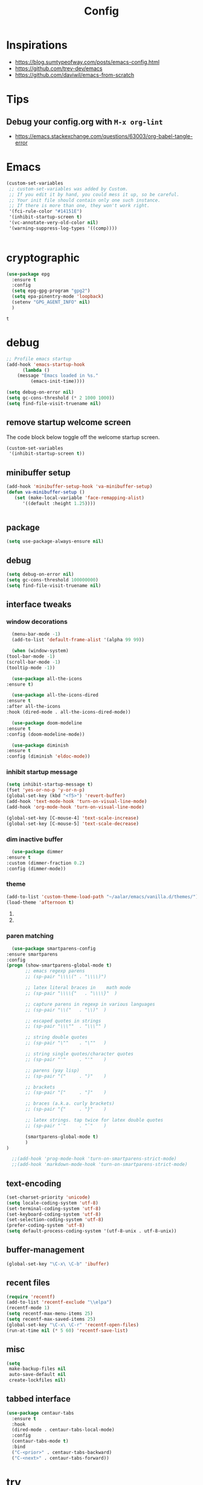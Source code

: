 #+TITLE: Config
#+OPTIONS: tex:t

* Inspirations
  - https://blog.sumtypeofway.com/posts/emacs-config.html
  - https://github.com/trev-dev/emacs
  - https://github.com/daviwil/emacs-from-scratch


* Tips
 
** Debug your config.org with =M-x org-lint=
   - https://emacs.stackexchange.com/questions/63003/org-babel-tangle-error

* Emacs
  #+begin_src emacs-lisp
(custom-set-variables
 ;; custom-set-variables was added by Custom.
 ;; If you edit it by hand, you could mess it up, so be careful.
 ;; Your init file should contain only one such instance.
 ;; If there is more than one, they won't work right.
 '(fci-rule-color "#14151E")
 '(inhibit-startup-screen t)
 '(vc-annotate-very-old-color nil)
 '(warning-suppress-log-types '((comp))))


  #+end_src
* cryptographic
  #+begin_src emacs-lisp
    (use-package epg
      :ensure t
      :config
      (setq epg-gpg-program "gpg2")
      (setq epa-pinentry-mode 'loopback)
      (setenv "GPG_AGENT_INFO" nil)
      )

  #+end_src

  #+RESULTS:
  : t

* debug
  #+BEGIN_SRC emacs-lisp
    ;; Profile emacs startup
    (add-hook 'emacs-startup-hook
	      (lambda ()
		(message "Emacs loaded in %s."
			 (emacs-init-time))))
    
    (setq debug-on-error nil)
    (setq gc-cons-threshold (* 2 1000 1000))
    (setq find-file-visit-truename nil)
  #+END_SRC

** remove startup welcome screen
   The code block below toggle off the welcome startup screen.
   #+BEGIN_SRC emacs-lisp
     (custom-set-variables
      '(inhibit-startup-screen t))
   #+END_SRC

** minibuffer setup
   #+begin_src emacs-lisp
     (add-hook 'minibuffer-setup-hook 'va-minibuffer-setup)
     (defun va-minibuffer-setup ()
	    (set (make-local-variable 'face-remapping-alist)
	       '((default :height 1.25))))


   #+end_src

** package
   #+BEGIN_SRC emacs-lisp
     (setq use-package-always-ensure nil)
   #+END_SRC

** debug
   #+BEGIN_SRC emacs-lisp
     (setq debug-on-error nil)
     (setq gc-cons-threshold 100000000)
     (setq find-file-visit-truename nil)
   #+END_SRC

** interface tweaks
*** window decorations
    #+BEGIN_SRC emacs-lisp
      (menu-bar-mode -1)
      (add-to-list 'default-frame-alist '(alpha 99 99))

      (when (window-system)
	(tool-bar-mode -1)
	(scroll-bar-mode -1)
	(tooltip-mode -1))

      (use-package all-the-icons
	:ensure t)

      (use-package all-the-icons-dired
	:ensure t
	:after all-the-icons
	:hook (dired-mode . all-the-icons-dired-mode))

      (use-package doom-modeline
	:ensure t
	:config (doom-modeline-mode))

      (use-package diminish
	:ensure t
	:config (diminish 'eldoc-mode))
    #+END_SRC

*** inhibit startup message
    #+BEGIN_SRC emacs-lisp
      (setq inhibit-startup-message t)
      (fset 'yes-or-no-p 'y-or-n-p)
      (global-set-key (kbd "<f5>") 'revert-buffer)
      (add-hook 'text-mode-hook 'turn-on-visual-line-mode)
      (add-hook 'org-mode-hook 'turn-on-visual-line-mode)

      (global-set-key [C-mouse-4] 'text-scale-increase)
      (global-set-key [C-mouse-5] 'text-scale-decrease)
    #+END_SRC

*** dim inactive buffer
    #+BEGIN_SRC emacs-lisp
      (use-package dimmer
	:ensure t
	:custom (dimmer-fraction 0.2)
	:config (dimmer-mode))
    #+END_SRC
   
*** theme
    #+BEGIN_SRC emacs-lisp
      (add-to-list 'custom-theme-load-path "~/aalar/emacs/vanilla.d/themes/")
      (load-theme 'afternoon t)
    #+END_SRC

**** COMMENT use use-package to install and load theme
     #+begin_src emacs-lisp
       (use-package ample-theme
	 :ensure t
	 :init (progn (load-theme 'ample t t)
		      (load-theme 'ample-flat t t)
		      (load-theme 'ample-light t t)
		      (enable-theme 'ample))
	 :defer t)
     #+end_src
    
**** COMMENT customize theme after loading theme
    #+begin_src emacs-lisp
      (with-eval-after-load "ample-theme"
	;; add one of these blocks for each of the themes you want to customize
	(custom-theme-set-faces
	  'ample
	  ;; this will overwride the color of strings just for ample-theme
	  '(font-lock-string-face ((t (:foreground "#bdba81"))))))
    #+end_src

*** paren matching
    #+BEGIN_SRC emacs-lisp
      (use-package smartparens-config
	:ensure smartparens
	:config
	(progn (show-smartparens-global-mode t)
	       ;; emacs regexp parens
	       ;; (sp-pair "\\\\(" . "\\\\)")

	       ;; latex literal braces in    math mode
	       ;; (sp-pair "\\\\{"   . "\\\\}"  )

	       ;; capture parens in regexp in various languages
	       ;; (sp-pair "\\("   . "\\)"  )

	       ;; escaped quotes in strings
	       ;; (sp-pair "\\\""  . "\\\"" )

	       ;; string double quotes
	       ;; (sp-pair "\""    . "\""   )

	       ;; string single quotes/character quotes
	       ;; (sp-pair "'"     . "'"    )

	       ;; parens (yay lisp)
	       ;; (sp-pair "("     . ")"    )

	       ;; brackets
	       ;; (sp-pair "["     . "]"    )

	       ;; braces (a.k.a. curly brackets)
	       ;; (sp-pair "{"     . "}"    )

	       ;; latex strings. tap twice for latex double quotes
	       ;; (sp-pair "`"     . "`"    )

	       (smartparens-global-mode t)
	       )
	)

      ;;(add-hook 'prog-mode-hook 'turn-on-smartparens-strict-mode)
      ;;(add-hook 'markdown-mode-hook 'turn-on-smartparens-strict-mode)

    #+END_SRC

** text-encoding
   #+BEGIN_SRC emacs-lisp
     (set-charset-priority 'unicode)
     (setq locale-coding-system 'utf-8)
     (set-terminal-coding-system 'utf-8)
     (set-keyboard-coding-system 'utf-8)
     (set-selection-coding-system 'utf-8)
     (prefer-coding-system 'utf-8)
     (setq default-process-coding-system '(utf-8-unix . utf-8-unix))

   #+END_SRC

** buffer-management
   #+begin_src emacs-lisp
     (global-set-key "\C-x\ \C-b" 'ibuffer)
   #+end_src

** recent files
   #+BEGIN_SRC emacs-lisp
     (require 'recentf)
     (add-to-list 'recentf-exclude "\\elpa")
     (recentf-mode 1)
     (setq recentf-max-menu-items 25)
     (setq recentf-max-saved-items 25)
     (global-set-key "\C-x\ \C-r" 'recentf-open-files)
     (run-at-time nil (* 5 60) 'recentf-save-list)
   #+END_SRC

** misc
   #+BEGIN_SRC emacs-lisp
     (setq
      make-backup-files nil
      auto-save-default nil
      create-lockfiles nil)
   #+END_SRC

** tabbed interface
  #+begin_src emacs-lisp
    (use-package centaur-tabs
      :ensure t
      :hook
      (dired-mode . centaur-tabs-local-mode)
      :config
      (centaur-tabs-mode t)
      :bind
      ("C-<prior>" . centaur-tabs-backward)
      ("C-<next>" . centaur-tabs-forward))

  #+end_src

* try
  #+BEGIN_SRC emacs-lisp
    (use-package try
      :ensure t)
  #+END_SRC

* which key
  Brings up some help
  #+BEGIN_SRC emacs-lisp
    (use-package which-key
      :ensure t
      :config
      (which-key-mode)
      (which-key-setup-side-window-bottom)
      :custom (which-key-idle-delay 1.2))

  #+END_SRC

* Input system
** tamil
   #+begin_src emacs-lisp
     (set-fontset-font "fontset-default" 'tamil "Noto Sans Tamil")
     ;;(use-package ibus
     ;; :ensure t
     ;;  :config (add-hook 'after-init-hook 'ibus-mode-on))

   #+end_src
   
* completion
** company

   #+begin_src emacs-lisp
     (use-package company
       :ensure t
       :diminish
       :bind (("C-." . #'company-complete))
       :hook (prog-mode . company-mode)
       :custom
       (company-dabbrev-downcase nil "Don't downcase returned candidates.")
       (company-show-numbers t "Numbers are helpful.")
       (company-tooltip-limit 20 "The more the merrier.")
       (company-tooltip-idle-delay 0.4 "Faster!")
       (company-async-timeout 20 "Some requests can take a long time. That's fine.")

       :config
       ;; Use the numbers 0-9 to select company completion candidates
       (let ((map company-active-map))
	 (mapc (lambda (x) (define-key map (format "%d" x)
			     `(lambda () (interactive) (company-complete-number ,x))))
	       (number-sequence 0 9))))
   #+end_src

* very large files
  #+begin_src emacs-lisp
    (require 'vlf-setup)
    ;;(custom-set-variables
    ;; '(vlf-application 'dont-ask))
  #+end_src
   
* dired-subtree
  #+BEGIN_SRC emacs-lisp
    (use-package dired
      :ensure nil
      :commands (dired dired-jump)
      :bind (("C-x C-j" . dired-jump))
      :custom ((dired-listing-switches "-alH --group-directories-first"))
      :config
      ())

    (use-package dired-hide-dotfiles
      :hook (dired-mode . dired-hide-dotfiles-mode)
      :config
      (define-key dired-mode-map "." #'dired-hide-dotfiles-mode))

    (use-package dired-subtree
      :ensure t
      :after dired
      :bind (:map dired-mode-map
		  ("TAB" . dired-subtree-toggle)))

    (use-package dired-open
      :config
      ;; Doesn't work as expected!
      ;;(add-to-list 'dired-open-functions #'dired-open-xdg t)
      (setq dired-open-extensions '(("mkv" . "vlc")
				    ("webm" . "vlc")
				    ("mp4" . "vlc")
				    ("png" . "geeqie"))))
  #+END_SRC

* org
** basic
   - org-cycle-separator-line https://stackoverflow.com/questions/40332479/org-mode-folding-considers-whitespace-as-content
  #+begin_src emacs-lisp
    (setq org-cycle-separator-lines 2)
    (setq org-blank-before-new-entry
	  '((heading . always)
	   (plain-list-item . nil)))
  #+end_src

** org-bullets
   #+begin_src emacs-lisp
     (use-package org-bullets
       :ensure t
       :config (add-hook 'org-mode-hook 'org-bullets-mode))
   #+end_src

** org-download
   #+begin_src emacs-lisp
     (use-package org-download
       :ensure t
       :config (add-hook 'dired-mode-hook 'org-download-enable)
       :bind (("C-c s s" . org-download-screenshot)
	      ("C-c s y" . org-download-yank)))
	 
   #+end_src

** org-agenda
   #+begin_src emacs-lisp
     (setq org-agenda-files
	   '("~/org/personal.org"
	     "~/org/work.org"
	     "~/org/kaappagam.org"
	     "~/org/padi.org"
	     "~/org/kadamai-thani.org"
	     "~/org/kadamai-saama.org"
	     "~/org/kadamai-mtechcse.org"
	     "~/org/kadamai-yendravathu.org"
	     "~/org/thirattu.org"
	     "~/org/naadagam.org"
	     ))

     (setq org-todo-keywords
	   '((sequence "TODO" "NEXT" "PROJ" "WAIT" "SLEEP" "|" "DONE" "CANC")))

     ;; From: https://emacs.stackexchange.com/questions/17282/org-mode-logbook-note-entry-without-logbook-drawer
     (setq org-log-into-drawer "LOGBOOK")

     (setq org-agenda-span 10
	   org-agenda-start-on-weekday nil
	   org-agenda-start-day "-3d")

     (global-set-key (kbd "C-c a") 'org-agenda)

   #+end_src
   
** org-roam
   #+begin_src emacs-lisp
     (use-package org-roam
       :ensure t
       :init
       (setq org-roam-v2-ack t)
       :custom
       (org-roam-directory "~/org/roam")
       (org-roam-completion-everywhere t)
       :bind (("C-c n l" . org-roam-buffer-toggle)
	      ("C-c n f" . org-roam-node-find)
	      ("C-c n i" . org-roam-node-insert)
	      :map org-mode-map
	      ("C-M-i"    . completion-at-point))
       :config
       (org-roam-setup))

     
   #+end_src
   
** org-roam-ui
#+begin_src emacs-lisp
  (use-package org-roam-ui
    ;;:straight
    ;;(:host github :repo "org-roam/org-roam-ui" :branch "main" :files ("*.el" "out"))
    :after org-roam
    ;;         normally we'd recommend hooking orui after org-roam, but since org-roam does not have
    ;;         a hookable mode anymore, you're advised to pick something yourself
    ;;         if you don't care about startup time, use
    ;;  :hook (after-init . org-roam-ui-mode)
    :config
    (setq org-roam-ui-sync-theme t
	  org-roam-ui-follow t
	  org-roam-ui-update-on-save t
	  org-roam-ui-open-on-start t))

#+end_src

** org-refile
*** TODO 
**** TODO find possible values for =org-refile-targets=
*** config
    org-refile by default only targets current file and heading unless =org-refile-targets= is configured 
    #+begin_src emacs-lisp
      ;;use headings upto level 3
      (setq org-refile-targets '((org-agenda-files :maxlevel . 9)))
      (setq org-log-refile 'note)
      (setq org-refile-use-outline-path 'file) ;; include files not just headings
      (setq org-refile-allow-creating-parent-nodes 'confirm) ;; allow creating new nodes on-fly
      (setq org-outline-path-complete-in-steps nil)         ; refile in a single go
    #+end_src

    #+RESULTS:

    
** org-gcal
   #+begin_src #emacs-lisp
     (use-package org-gcal
       :ensure t
       :config 
       (setq org-gcal-client-id "691697679170-vfhv024f23jmjbpmoh891u9bt0mhe1nb.apps.googleusercontent.com"
	     org-gcal-client-secret "kK9mdg6MK4g_zYkFBHcDRV0P"
	     org-gcal-file-alist '(("selva.developer@gmail.com" .  "~/org/work.org")
				   ("selva.on.profession@gmail.com" .  "~/org/work.org")))
       )
   #+end_src
   
** org-capture
*** org-capture templates
    #+BEGIN_SRC emacs-lisp
      (require 'org-protocol)

      (global-set-key (kbd "C-c c") 'org-capture)

      (setq org-protocol-default-template-key "l")
      (setq org-capture-templates
	    '(("t" "Todo" entry (file+headline "~/org/pidi.org" "Tasks")
	       "* TODO %?\n  %i\n  %a")
	      ("l" "Link" entry (file+olp "~/org/pidi.org" "Web Links")
	       "* %a\n %?\n %i")
	      ("j" "Journal" entry (file+datetree "~/org/pidi.org" "Journal")
	       "* %?\nEntered on %U\n  %i\n  %a")))

    #+END_SRC

*** for browser based interaction
    from : https://gist.github.com/progfolio/af627354f87542879de3ddc30a31adc1
    #+BEGIN_SRC emacs-lisp

      (defun my/delete-capture-frame (&rest _)
	"Delete frame with its name frame-parameter set to \"capture\"."
	(if (equal "capture" (frame-parameter nil 'name))
	    (delete-frame)))
      (advice-add 'org-capture-finalize :after #'my/delete-capture-frame)

      (defun my/org-capture-frame ()
	"Run org-capture in its own frame."
	(interactive)
	(require 'cl-lib)
	(select-frame-by-name "capture")
	(delete-other-windows)
	(cl-letf (((symbol-function 'switch-to-buffer-other-window) #'switch-to-buffer))
	  (condition-case err
	      (org-capture)
	    ;; "q" signals (error "Abort") in `org-capture'
	    ;; delete the newly created frame in this scenario.
	    (user-error (when (string= (cadr err) "Abort")
			  (delete-frame))))))
    #+END_SRC

** org-babel
   #+begin_src emacs-lisp
     (org-babel-do-load-languages 'org-babel-load-languages '((shell . t)
							      (python . t)
							      (ledger . t)))


   #+end_src

** tempo
   #+begin_src emacs-lisp

     ;;(add-function :before-until electric-pair-inhibit-predicate
     ;;	   (lambda (c) (eq c ?<)))

     (require 'org-tempo)

   #+end_src

* elfeed-org
  #+BEGIN_SRC emacs-lisp
    ;; Load elfeed-org
    (use-package elfeed-org
      :ensure t)

    ;; Initialize elfeed-org
    ;; This hooks up elfeed-org to read the configuration when elfeed
    ;; is started with =M-x elfeed=
    (elfeed-org)

    ;; Optionally specify a number of files containing elfeed
    ;; configuration. If not set then the location below is used.
    ;; Note: The customize interface is also supported.
    (setq rmh-elfeed-org-files (list "~/emacs/vanilla.d/elfeed.org"))
  #+END_SRC

* programming
** programming languages
   #+begin_src emacs-lisp
     (use-package blacken
       :hook ((python-mode . blacken-mode)))

     (use-package typescript-mode)
     ;(use-package csharp-mode)

     (use-package yaml-mode)
     (use-package dockerfile-mode)
     (use-package toml-mode)
   #+end_src
** magit
   #+BEGIN_SRC emacs-lisp
     (use-package magit
       :ensure t
       :bind (("C-c g" . #'magit-status)))

     ;; (use-package libgit
     ;;   :ensure t)

     ;; (use-package magit-libgit
     ;;  :ensure t
     ;;  :after (magit libgit))
   #+END_SRC

** syntax highlighting
   #+begin_src emacs-lisp
     (use-package rainbow-delimiters
       :ensure t
       :config
       (add-hook 'prog-mode-hook #'rainbow-delimiters-mode))

   #+end_src

** completion
   #+begin_src emacs-lisp
     ;; Completions with counsel
     (use-package counsel
       :ensure t
       :config
       (counsel-mode 1))

     ;; Search better with swiper
     (use-package swiper
       :ensure t
       :config
       (counsel-mode 1))

     ;; The interface for swiper/counsel
     (use-package ivy
       :ensure t
       :requires (counsel swiper)
       :config
       (ivy-mode 1)
       (setq ivy-use-virtual-buffers t)
       (setq enable-recursive-minibuffers t)
       ;; enable this if you want `swiper' to use it
       ;; (setq search-default-mode #'char-fold-to-regexp)
       (global-set-key "\C-s" 'swiper)
       (global-set-key (kbd "C-c C-r") 'ivy-resume)
       (global-set-key (kbd "<f6>") 'ivy-resume)
       (global-set-key (kbd "M-x") 'counsel-M-x))

   #+end_src
** align-non-space
   [[https://blog.lambda.cx/posts/emacs-align-columns/][Aligning columns in Emacs]]
   #+begin_src emacs-lisp
     (defun align-non-space (BEG END)
       "Align non-space columns in region BEG END."
       (interactive "r")
       (align-regexp BEG END "\\(\\s-*\\)\\S-+" 1 1 t))
   #+end_src

* reading and writing
** latex and pdf-tools
   #+begin_src emacs-lisp
     (use-package tex
       :ensure auctex)

     (use-package pdf-tools
       :pin manual
       :ensure t
       :config
       (pdf-tools-install)
       (setq-default pdf-view-display-size 'fit-width)
       (define-key pdf-view-mode-map (kbd "C-s") 'isearch-forward)
       :custom
       (pdf-annot-activate-created-annotations t "automatically annotate highlights"))

     (setq TeX-view-program-selection '((output-pdf "PDF Tools"))
	   TeX-view-program-list '(("PDF Tools" TeX-pdf-tools-sync-view))
	   TeX-source-correlate-start-server t)

     (add-hook 'TeX-after-compilation-finished-functions
	       #'TeX-revert-document-buffer)

     (add-hook 'pdf-view-mode-hook (lambda() (linum-mode -1)))

#+end_src
  
* search
#+begin_src emacs-lisp
  (use-package deadgrep
     :ensure t
     )

#+end_src

* syntax highlighting
  #+begin_src emacs-lisp
    (use-package rainbow-delimiters
      :ensure t
      :config
      (add-hook 'prog-mode-hook #'rainbow-delimiters-mode))

  #+end_src

* mu4e
  #+begin_src bash
    sudo apt-get install mu4e isync
  #+end_src
  
  #+begin_src emacs-lisp
    (use-package mu4e
      :ensure nil
      :load-path "/usr/share/emacs/site-lisp/mu4e/"
      ;; :defer 20 ; Wait until 20 seconds after startup
      :config

      ;; This is set to 't' to avoid mail syncing issues when using mbsync
      (setq mu4e-change-filenames-when-moving t)

      ;; Refresh mail using isync every 10 minutes
      (setq mu4e-update-interval (* 10 60))
      (setq mu4e-get-mail-command "mbsync -a")
      (setq mu4e-maildir "~/mail/")

      (setq mu4e-contexts
	    (list
	     ;; personals account
	     (make-mu4e-context
	      :name "personal"
	      :match-func
	      (lambda (msg)
		(when msg
		  (string-prefix-p "/personal-gmail" (mu4e-message-field msg :maildir))))
	      :vars '((user-mail-address . "selva.personal@gmail.com")
		      (user-full-name    . "Selvakumar Murugan")
		      (smtpmail-smtp-server  . "smtp.gmail.com")
		      (smtpmail-smtp-service . 465)
		      (smtpmail-stream-type  . ssl)
		      (mu4e-drafts-folder  . "/personal-gmail/[Gmail]/Drafts")
		      (mu4e-sent-folder  . "/personal-gmail/[Gmail]/Sent Mail")
		      (mu4e-refile-folder  . "/personal-gmail/[Gmail]/All Mail")
		      (mu4e-trash-folder  . "/personal-gmail/[Gmail]/Trash")))

	     ;; developer account
	     (make-mu4e-context
	      :name "developer"
	      :match-func
	      (lambda (msg)
		(when msg
		  (string-prefix-p "/developer-gmail" (mu4e-message-field msg :maildir))))
	      :vars '((user-mail-address . "selva.developer@gmail.com")
		      (user-full-name    . "Selvakumar Murugan")
		      (smtpmail-smtp-server  . "smtp.gmail.com")
		      (smtpmail-smtp-service . 465)
		      (smtpmail-stream-type  . ssl)
		      (mu4e-drafts-folder  . "/developer-gmail/[Gmail]/Drafts")
		      (mu4e-sent-folder  . "/developer-gmail/[Gmail]/Sent Mail")
		      (mu4e-refile-folder  . "/developer-gmail/[Gmail]/All Mail")
		      (mu4e-trash-folder  . "/developer-gmail/[Gmail]/Trash")))

	     ))



      (setq mu4e-maildir-shortcuts
	  '(("/Inbox"             . ?i)
	    ("/[Gmail]/Sent Mail" . ?s)
	    ("/[Gmail]/Trash"     . ?t)
	    ("/[Gmail]/Drafts"    . ?d)
	    ("/[Gmail]/All Mail"  . ?a))))

  #+end_src

* accounting
  #+begin_src emacs-lisp

    (use-package ledger-mode
      :ensure t)

  #+end_src

* writing
  
** spellcheck
   #+begin_src emacs-lisp
     (use-package flyspell
       :config
       (setenv  "DICTIONARY"  "en_US")
       (setenv  "DICTPATH"  (concat (getenv "HOME") "/.dictionaries"))
       (setq   ispell-program-name  "/usr/local/bin/hunspell")

       (setq ispell-program-name "hunspell"
	     ispell-default-dictionary "en_US")
       :hook (text-mode . flyspell-mode)
       :bind (("M-<f7>" . flyspell-buffer)
	      ("<f7>" . flyspell-word)
	      ("C-;" . flyspell-auto-correct-previous-word)))



   #+end_src

   #+RESULTS:
   : flyspell-auto-correct-previous-word

  
** distraction free
   #+begin_src emacs-lisp
     ;; Distraction-free screen
     (use-package olivetti
       :ensure t
       :init
       (setq olivetti-body-width .3)
       :config
       (defun distraction-free ()
	 "Distraction-free writing environment"
	 (interactive)
	 (if (equal olivetti-mode nil)
	     (progn
	       (window-configuration-to-register 1)
	       (delete-other-windows)
	       (text-scale-increase 2)
	       (olivetti-mode t))
	   (progn
	     (jump-to-register 1)
	     (olivetti-mode 0)
	     (text-scale-decrease 2))))
       :bind
       (("<f9>" . distraction-free)))



   #+end_src

* reading
  
** nov.el
   #+begin_src emacs-lisp
     (defun my-nov-font-setup ()
       (face-remap-add-relative 'variable-pitch :family "Liberation Serif"
				:height 1.0))
     (add-hook 'nov-mode-hook 'my-nov-font-setup)

     (use-package nov
       :ensure t
       :config
       (add-to-list 'auto-mode-alist '("\\.epub\\'" . nov-mode))
       (setq nov-text-width 80))

   #+end_src
     (use-package justify-kp
       :ensure t)

     (setq nov-text-width t)

     (defun my-nov-window-configuration-change-hook ()
       (my-nov-post-html-render-hook)
       (remove-hook 'window-configuration-change-hook
		    'my-nov-window-configuration-change-hook
		    t))

     (defun my-nov-post-html-render-hook ()
       (if (get-buffer-window)
	   (let ((max-width (pj-line-width))
		 buffer-read-only)
	     (save-excursion
	       (goto-char (point-min))
	       (while (not (eobp))
		 (when (not (looking-at "^[[:space:]]*$"))
		   (goto-char (line-end-position))
		   (when (> (shr-pixel-column) max-width)
		     (goto-char (line-beginning-position))
		     (pj-justify)))
		 (forward-line 1))))
	 (add-hook 'window-configuration-change-hook
		   'my-nov-window-configuration-change-hook
		   nil t)))

     (add-hook 'nov-post-html-render-hook 'my-nov-post-html-render-hook)


